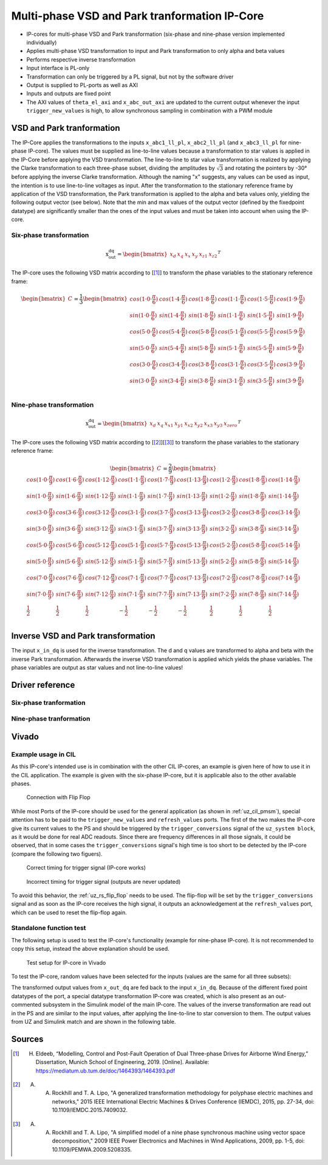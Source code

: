 .. _uz_vsd_transformation:

==============================================
Multi-phase VSD and Park tranformation IP-Core
==============================================

- IP-cores for multi-phase VSD and Park transformation (six-phase and nine-phase version implemented individually)
- Applies multi-phase VSD transformation to input and Park transformation to only alpha and beta values
- Performs respective inverse transformation
- Input interface is PL-only
- Transformation can only be triggered by a PL signal, but not by the software driver
- Output is supplied to PL-ports as well as AXI
- Inputs and outputs are fixed point
- The AXI values of ``theta_el_axi`` and ``x_abc_out_axi`` are updated to the current output whenever the input ``trigger_new_values`` is high, to allow synchronous sampling in combination with a PWM module

.. csv-table:: Interface of Transformation IP-Core
   :file: ip-core_transformation_interfaces.csv
   :widths: 50 40 60 50 60 170 30 30
   :header-rows: 1

VSD and Park tranformation
==========================
The IP-Core applies the transformations to the inputs ``x_abc1_ll_pl``, ``x_abc2_ll_pl`` (and ``x_abc3_ll_pl`` for nine-phase IP-core).
The values must be supplied as line-to-line values because a transformation to star values is applied in the IP-Core before applying the VSD transformation.
The line-to-line to star value transformation is realized by applying the Clarke transformation to each three-phase subset, dividing the amplitudes by :math:`\sqrt{3}` and rotating the pointers by -30° before applying the inverse Clarke transformation.
Although the naming "x" suggests, any values can be used as input, the intention is to use line-to-line voltages as input.
After the transformation to the stationary reference frame by application of the VSD transformation, the Park transformation is applied to the alpha and beta values only, yielding the following output vector (see below).
Note that the min and max values of the output vector (defined by the fixedpoint datatype) are significantly smaller than the ones of the input values and must be taken into account when using the IP-core.

Six-phase transformation
------------------------
.. math::

  \textrm{x_out_dq}=
  \begin{bmatrix} x_{d} & x_{q} & x_{x} & x_{y} & x_{z1} & x_{z2} \end{bmatrix} ^T


The IP-core uses the following VSD matrix according to [[#Eldeeb_Diss]_] to transform the phase variables to the stationary reference frame: 

.. math::
  
  \begin{bmatrix} C \end{bmatrix}=
    \frac{1}{3}
    \begin{bmatrix}
      cos(1\cdot 0\cdot\frac{\pi}{6}) & cos(1\cdot 4\cdot\frac{\pi}{6}) & cos(1\cdot 8\cdot\frac{\pi}{6}) & cos(1\cdot 1\cdot\frac{\pi}{6}) & cos(1\cdot 5\cdot\frac{\pi}{6}) & cos(1\cdot 9\cdot\frac{\pi}{6}) \\
      sin(1\cdot 0\cdot\frac{\pi}{6}) & sin(1\cdot 4\cdot\frac{\pi}{6}) & sin(1\cdot 8\cdot\frac{\pi}{6}) & sin(1\cdot 1\cdot\frac{\pi}{6}) & sin(1\cdot 5\cdot\frac{\pi}{6}) & sin(1\cdot 9\cdot\frac{\pi}{6}) \\
      cos(5\cdot 0\cdot\frac{\pi}{6}) & cos(5\cdot 4\cdot\frac{\pi}{6}) & cos(5\cdot 8\cdot\frac{\pi}{6}) & cos(5\cdot 1\cdot\frac{\pi}{6}) & cos(5\cdot 5\cdot\frac{\pi}{6}) & cos(5\cdot 9\cdot\frac{\pi}{6}) \\
      sin(5\cdot 0\cdot\frac{\pi}{6}) & sin(5\cdot 4\cdot\frac{\pi}{6}) & sin(5\cdot 8\cdot\frac{\pi}{6}) & sin(5\cdot 1\cdot\frac{\pi}{6}) & sin(5\cdot 5\cdot\frac{\pi}{6}) & sin(5\cdot 9\cdot\frac{\pi}{6}) \\
      cos(3\cdot 0\cdot\frac{\pi}{6}) & cos(3\cdot 4\cdot\frac{\pi}{6}) & cos(3\cdot 8\cdot\frac{\pi}{6}) & cos(3\cdot 1\cdot\frac{\pi}{6}) & cos(3\cdot 5\cdot\frac{\pi}{6}) & cos(3\cdot 9\cdot\frac{\pi}{6}) \\
      sin(3\cdot 0\cdot\frac{\pi}{6}) & sin(3\cdot 4\cdot\frac{\pi}{6}) & sin(3\cdot 8\cdot\frac{\pi}{6}) & sin(3\cdot 1\cdot\frac{\pi}{6}) & sin(3\cdot 5\cdot\frac{\pi}{6}) & sin(3\cdot 9\cdot\frac{\pi}{6}) \\
    \end{bmatrix}

Nine-phase transformation
-------------------------
.. math::

  \textrm{x_out_dq}=
  \begin{bmatrix} x_{d} & x_{q} & x_{x1} & x_{y1} & x_{x2} & x_{y2} & x_{x3} & x_{y3} & x_{zero} \end{bmatrix} ^T

The IP-core uses the following VSD matrix according to [[#Rockhill_gerneral]_][[#Rockhill_ninephase]_] to transform the phase variables to the stationary reference frame: 

.. math::
  
  \begin{bmatrix} C \end{bmatrix}=
    \frac{2}{9}
    \begin{bmatrix}
      cos(1\cdot 0\cdot\frac{\pi}{9}) & cos(1\cdot 6\cdot\frac{\pi}{9}) & cos(1\cdot 12\cdot\frac{\pi}{9}) & cos(1\cdot 1\cdot\frac{\pi}{9}) & cos(1\cdot 7\cdot\frac{\pi}{9}) & cos(1\cdot 13\cdot\frac{\pi}{9}) & cos(1\cdot 2\cdot\frac{\pi}{9}) & cos(1\cdot 8\cdot\frac{\pi}{9}) & cos(1\cdot 14\cdot\frac{\pi}{9}) &\\
      sin(1\cdot 0\cdot\frac{\pi}{9}) & sin(1\cdot 6\cdot\frac{\pi}{9}) & sin(1\cdot 12\cdot\frac{\pi}{9}) & sin(1\cdot 1\cdot\frac{\pi}{9}) & sin(1\cdot 7\cdot\frac{\pi}{9}) & sin(1\cdot 13\cdot\frac{\pi}{9}) & sin(1\cdot 2\cdot\frac{\pi}{9}) & sin(1\cdot 8\cdot\frac{\pi}{9}) & sin(1\cdot 14\cdot\frac{\pi}{9}) \\
      cos(3\cdot 0\cdot\frac{\pi}{9}) & cos(3\cdot 6\cdot\frac{\pi}{9}) & cos(3\cdot 12\cdot\frac{\pi}{9}) & cos(3\cdot 1\cdot\frac{\pi}{9}) & cos(3\cdot 7\cdot\frac{\pi}{9}) & cos(3\cdot 13\cdot\frac{\pi}{9}) & cos(3\cdot 2\cdot\frac{\pi}{9}) & cos(3\cdot 8\cdot\frac{\pi}{9}) & cos(3\cdot 14\cdot\frac{\pi}{9}) \\
      sin(3\cdot 0\cdot\frac{\pi}{9}) & sin(3\cdot 6\cdot\frac{\pi}{9}) & sin(3\cdot 12\cdot\frac{\pi}{9}) & sin(3\cdot 1\cdot\frac{\pi}{9}) & sin(3\cdot 7\cdot\frac{\pi}{9}) & sin(3\cdot 13\cdot\frac{\pi}{9}) & sin(3\cdot 2\cdot\frac{\pi}{9}) & sin(3\cdot 8\cdot\frac{\pi}{9}) & sin(3\cdot 14\cdot\frac{\pi}{9}) \\
      cos(5\cdot 0\cdot\frac{\pi}{9}) & cos(5\cdot 6\cdot\frac{\pi}{9}) & cos(5\cdot 12\cdot\frac{\pi}{9}) & cos(5\cdot 1\cdot\frac{\pi}{9}) & cos(5\cdot 7\cdot\frac{\pi}{9}) & cos(5\cdot 13\cdot\frac{\pi}{9}) & cos(5\cdot 2\cdot\frac{\pi}{9}) & cos(5\cdot 8\cdot\frac{\pi}{9}) & cos(5\cdot 14\cdot\frac{\pi}{9}) \\
      sin(5\cdot 0\cdot\frac{\pi}{9}) & sin(5\cdot 6\cdot\frac{\pi}{9}) & sin(5\cdot 12\cdot\frac{\pi}{9}) & sin(5\cdot 1\cdot\frac{\pi}{9}) & sin(5\cdot 7\cdot\frac{\pi}{9}) & sin(5\cdot 13\cdot\frac{\pi}{9}) & sin(5\cdot 2\cdot\frac{\pi}{9}) & sin(5\cdot 8\cdot\frac{\pi}{9}) & sin(5\cdot 14\cdot\frac{\pi}{9}) \\
      cos(7\cdot 0\cdot\frac{\pi}{9}) & cos(7\cdot 6\cdot\frac{\pi}{9}) & cos(7\cdot 12\cdot\frac{\pi}{9}) & cos(7\cdot 1\cdot\frac{\pi}{9}) & cos(7\cdot 7\cdot\frac{\pi}{9}) & cos(7\cdot 13\cdot\frac{\pi}{9}) & cos(7\cdot 2\cdot\frac{\pi}{9}) & cos(7\cdot 8\cdot\frac{\pi}{9}) & cos(7\cdot 14\cdot\frac{\pi}{9}) \\
      sin(7\cdot 0\cdot\frac{\pi}{9}) & sin(7\cdot 6\cdot\frac{\pi}{9}) & sin(7\cdot 12\cdot\frac{\pi}{9}) & sin(7\cdot 1\cdot\frac{\pi}{9}) & sin(7\cdot 7\cdot\frac{\pi}{9}) & sin(7\cdot 13\cdot\frac{\pi}{9}) & sin(7\cdot 2\cdot\frac{\pi}{9}) & sin(7\cdot 8\cdot\frac{\pi}{9}) & sin(7\cdot 14\cdot\frac{\pi}{9}) \\
      \frac{1}{2} & \frac{1}{2} & \frac{1}{2} & -\frac{1}{2} & -\frac{1}{2} & -\frac{1}{2} & \frac{1}{2} & \frac{1}{2} & \frac{1}{2} \\
    \end{bmatrix}

Inverse VSD and Park transformation
===================================
The input ``x_in_dq`` is used for the inverse transformation.
The d and q values are transformed to alpha and beta with the inverse Park transformation.
Afterwards the inverse VSD transformation is applied which yields the phase variables.
The phase variables are output as star values and not line-to-line values!

Driver reference
================
Six-phase tranformation
-----------------------
.. doxygentypedef:: uz_pmsm6ph_transformation_t

.. doxygenstruct:: uz_pmsm6ph_config_t

.. doxygenfunction:: uz_pmsm6ph_transformation_init

.. doxygenfunction:: uz_pmsm6ph_transformation_get_currents

.. doxygenfunction:: uz_pmsm6ph_transformation_get_theta_el

Nine-phase tranformation
------------------------
.. doxygentypedef:: uz_pmsm9ph_transformation_t

.. doxygenstruct:: uz_pmsm9ph_config_t

.. doxygenfunction:: uz_pmsm9ph_transformation_init

.. doxygenfunction:: uz_pmsm9ph_transformation_get_currents

.. doxygenfunction:: uz_pmsm9ph_transformation_get_theta_el

Vivado
======

Example usage in CIL
--------------------
As this IP-core's intended use is in combination with the other CIL IP-cores, an example is given here of how to use it in the CIL application.
The example is given with the six-phase IP-core, but it is applicable also to the other available phases.

.. figure:: connection_with_flipflop.jpg

   Connection with Flip Flop

While most Ports of the IP-core should be used for the general application (as shown in :ref:`uz_cil_pmsm`), special attention has to be paid to the ``trigger_new_values`` and ``refresh_values`` ports.
The first of the two makes the IP-core give its current values to the PS and should be triggered by the ``trigger_conversions`` signal of the ``uz_system block``, as it would be done for real ADC readouts.
Since there are frequency differences in all those signals, it could be observed, that in some cases the ``trigger_conversions`` signal's high time is too short to be detected by the IP-core (compare the following two figuers).

.. figure:: correct_trigger.jpg

   Correct timing for trigger signal (IP-core works)

.. figure:: incorrect_trigger.jpg

   Incorrect timing for trigger signal (outputs are never updated)

To avoid this behavior, the :ref:`uz_rs_flip_flop` needs to be used.
The flip-flop will be set by the ``trigger_conversions`` signal and as soon as the IP-core receives the high signal, it outputs an acknowledgement at the ``refresh_values`` port, which can be used to reset the flip-flop again.

.. code-block:: c
  :caption: Changes in ``main.c`` (R5)

  ...
  #include "IP_Cores/uz_pmsm6ph_transformation/uz_pmsm6ph_transformation.h"
  uz_pmsm6ph_transformation_t* transformation = NULL;                           //pointer to transformation object
  struct uz_pmsm6ph_config_t transformation_config = {                          //config to init transformation object
    .base_address = XPAR_UZ_USER_UZ_SIXPHASE_VSD_TRAN_0_BASEADDR,
	 .ip_core_frequency_Hz = 100000000.0f
  };
  ...
  int main(void)
  {
    ...
    case init_ip_cores:
      transformation = uz_pmsm6ph_transformation_init(transformation_config);   //init transformation object
    ...


.. code-block:: c
  :caption: Changes in ``isr.c`` (R5)

  ...
  #include "../IP_Cores/uz_pmsm6ph_transformation/uz_pmsm6ph_transformation.h"
  extern uz_pmsm6ph_transformation_t* transformation;                           //pointer to transformation object
  uz_6ph_abc_t abc_currents = {0};                                              //variable to save currents
  float theta_el = 0.0f;                                                        //variable to save theta_el
  ...
  void ISR_Control(void *data)
  {
    ...
    abc_currents = uz_pmsm6ph_transformation_get_currents(transformation);     //readout currents
    theta_el = uz_pmsm6ph_transformation_get_theta_el(transformation);         //readout theta_el
    ...


Standalone function test
------------------------

The following setup is used to test the IP-core's functionality (example for nine-phase IP-core).
It is not recommended to copy this setup, instead the above explanation should be used.

.. figure:: vivado_setup_testing.jpg

   Test setup for IP-core in Vivado

To test the IP-core, random values have been selected for the inputs (values are the same for all three subsets):

.. csv-table:: Test values for IP-core
   :file: ip-core_transformation_test_val.csv
   :widths: 50 50 50
   :header-rows: 1

The transformed output values from ``x_out_dq`` are fed back to the input ``x_in_dq``.
Because of the different fixed point datatypes of the port, a special datatype transformation IP-core was created, which is also present as an out-commented subsystem in the Simulink model of the main IP-core.
The values of the inverse transformation are read out in the PS and are similar to the input values, after applying the line-to-line to star conversion to them.
The output values from UZ and Simulink match and are shown in the following table.

.. csv-table:: Test resulsts for IP-core
   :file: ip-core_transformation_test_result.csv
   :widths: 50 50
   :header-rows: 1

Sources
=======

.. [#Eldeeb_Diss] H. Eldeeb, “Modelling, Control and Post-Fault Operation of Dual Three-phase Drives for Airborne Wind Energy,” Dissertation, Munich School of Engineering, 2019. [Online]. Available: https://mediatum.ub.tum.de/doc/1464393/1464393.pdf
.. [#Rockhill_gerneral] A. A. Rockhill and T. A. Lipo, "A generalized transformation methodology for polyphase electric machines and networks," 2015 IEEE International Electric Machines & Drives Conference (IEMDC), 2015, pp. 27-34, doi: 10.1109/IEMDC.2015.7409032.
.. [#Rockhill_ninephase] A. A. Rockhill and T. A. Lipo, "A simplified model of a nine phase synchronous machine using vector space decomposition," 2009 IEEE Power Electronics and Machines in Wind Applications, 2009, pp. 1-5, doi: 10.1109/PEMWA.2009.5208335.